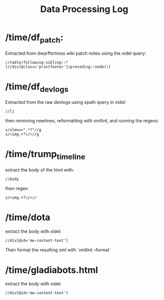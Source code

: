 #+title: Data Processing Log

* /time/df_patch:
Extracted from dwarffortress wiki patch notes using the xidel query:
#+begin_src xpath
//table/following-sibling::*[//div[@class='printfooter']/preceding::node()]
#+end_src

* /time/df_devlogs
Extracted from the raw devlogs using xpath query in xidel:
#+begin_src xpath
//li
#+end_src
then removing newlines, reformatting with xmllint, and running the regexs:
#+begin_src regex
s/xlmns=".*?"//g
s/<img.+?\/>//g
#+end_src

* /time/trump_timeline
extract the body of the html with:
#+begin_src xpath
//body
#+end_src
then regex:
#+begin_src regex
s/<img.+?\/>//
#+end_src

* /time/dota
extract the body with xidel:
#+begin_src xpath
//div[@id='mw-content-text']
#+end_src
Then format the resulting xml with `xmllint --format`

* /time/gladiabots.html
extract the body with xidel:
#+begin_src xpath
//div[@id='mw-content-text']
#+end_src
